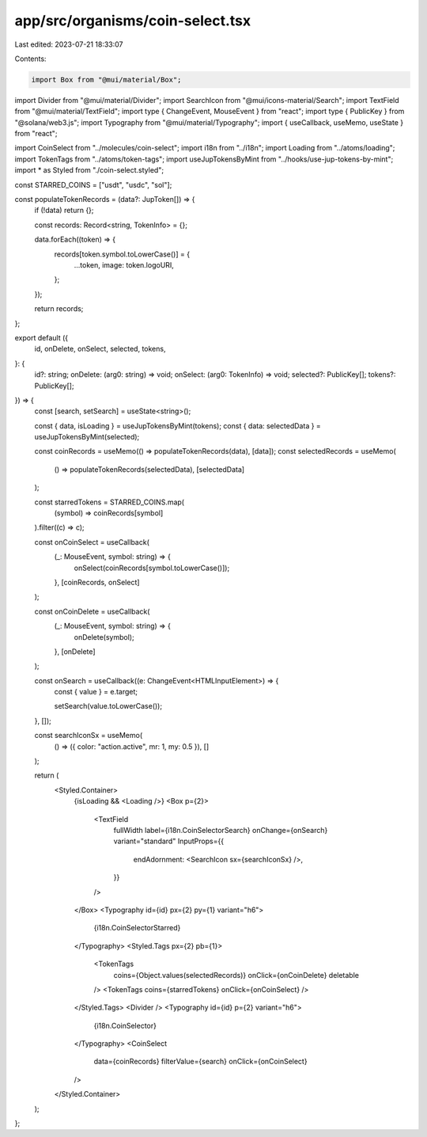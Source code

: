 app/src/organisms/coin-select.tsx
=================================

Last edited: 2023-07-21 18:33:07

Contents:

.. code-block:: tsx

    import Box from "@mui/material/Box";
import Divider from "@mui/material/Divider";
import SearchIcon from "@mui/icons-material/Search";
import TextField from "@mui/material/TextField";
import type { ChangeEvent, MouseEvent } from "react";
import type { PublicKey } from "@solana/web3.js";
import Typography from "@mui/material/Typography";
import { useCallback, useMemo, useState } from "react";

import CoinSelect from "../molecules/coin-select";
import i18n from "../i18n";
import Loading from "../atoms/loading";
import TokenTags from "../atoms/token-tags";
import useJupTokensByMint from "../hooks/use-jup-tokens-by-mint";
import * as Styled from "./coin-select.styled";

const STARRED_COINS = ["usdt", "usdc", "sol"];

const populateTokenRecords = (data?: JupToken[]) => {
  if (!data) return {};

  const records: Record<string, TokenInfo> = {};

  data.forEach((token) => {
    records[token.symbol.toLowerCase()] = {
      ...token,
      image: token.logoURI,
    };
  });

  return records;
};

export default ({
  id,
  onDelete,
  onSelect,
  selected,
  tokens,
}: {
  id?: string;
  onDelete: (arg0: string) => void;
  onSelect: (arg0: TokenInfo) => void;
  selected?: PublicKey[];
  tokens?: PublicKey[];
}) => {
  const [search, setSearch] = useState<string>();

  const { data, isLoading } = useJupTokensByMint(tokens);
  const { data: selectedData } = useJupTokensByMint(selected);

  const coinRecords = useMemo(() => populateTokenRecords(data), [data]);
  const selectedRecords = useMemo(
    () => populateTokenRecords(selectedData),
    [selectedData]
  );

  const starredTokens = STARRED_COINS.map(
    (symbol) => coinRecords[symbol]
  ).filter((c) => c);

  const onCoinSelect = useCallback(
    (_: MouseEvent, symbol: string) => {
      onSelect(coinRecords[symbol.toLowerCase()]);
    },
    [coinRecords, onSelect]
  );

  const onCoinDelete = useCallback(
    (_: MouseEvent, symbol: string) => {
      onDelete(symbol);
    },
    [onDelete]
  );

  const onSearch = useCallback((e: ChangeEvent<HTMLInputElement>) => {
    const { value } = e.target;

    setSearch(value.toLowerCase());
  }, []);

  const searchIconSx = useMemo(
    () => ({ color: "action.active", mr: 1, my: 0.5 }),
    []
  );

  return (
    <Styled.Container>
      {isLoading && <Loading />}
      <Box p={2}>
        <TextField
          fullWidth
          label={i18n.CoinSelectorSearch}
          onChange={onSearch}
          variant="standard"
          InputProps={{
            endAdornment: <SearchIcon sx={searchIconSx} />,
          }}
        />
      </Box>
      <Typography id={id} px={2} py={1} variant="h6">
        {i18n.CoinSelectorStarred}
      </Typography>
      <Styled.Tags px={2} pb={1}>
        <TokenTags
          coins={Object.values(selectedRecords)}
          onClick={onCoinDelete}
          deletable
        />
        <TokenTags coins={starredTokens} onClick={onCoinSelect} />
      </Styled.Tags>
      <Divider />
      <Typography id={id} p={2} variant="h6">
        {i18n.CoinSelector}
      </Typography>
      <CoinSelect
        data={coinRecords}
        filterValue={search}
        onClick={onCoinSelect}
      />
    </Styled.Container>
  );
};


